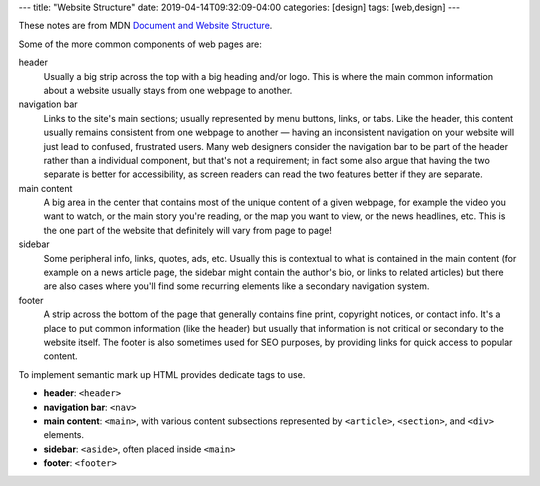 ---
title: "Website Structure"
date: 2019-04-14T09:32:09-04:00
categories: [design]
tags: [web,design]
---

These notes are from MDN `Document and Website Structure <https://
developer.mozilla.org/en-US/docs/Learn/HTML/Introduction_to_HTML/
Document_and_website_structure>`_.

Some of the more common components of web pages are:

header
    Usually a big strip across the top with a big heading and/or logo. This is where the
    main common information about a website usually stays from one webpage to another.

navigation bar
    Links to the site's main sections; usually represented by menu buttons, links, or
    tabs. Like the header, this content usually remains consistent from one webpage to
    another — having an inconsistent navigation on your website will just lead to
    confused, frustrated users. Many web designers consider the navigation bar to be part
    of the header rather than a individual component, but that's not a requirement; in
    fact some also argue that having the two separate is better for accessibility, as
    screen readers can read the two features better if they are separate.

main content
    A big area in the center that contains most of the unique content of a given webpage,
    for example the video you want to watch, or the main story you're reading, or the map
    you want to view, or the news headlines, etc. This is the one part of the website
    that definitely will vary from page to page!

sidebar
    Some peripheral info, links, quotes, ads, etc. Usually this is contextual to what is
    contained in the main content (for example on a news article page, the sidebar might
    contain the author's bio, or links to related articles) but there are also cases
    where you'll find some recurring elements like a secondary navigation system.

footer
    A strip across the bottom of the page that generally contains fine print, copyright
    notices, or contact info. It's a place to put common information (like the header)
    but usually that information is not critical or secondary to the website itself. The
    footer is also sometimes used for SEO purposes, by providing links for quick access
    to popular content.

To implement semantic mark up HTML provides dedicate tags to use.

* **header**: ``<header>``
* **navigation bar**: ``<nav>``
* **main content**: ``<main>``, with various content subsections represented by
  ``<article>``, ``<section>``, and ``<div>`` elements.
* **sidebar**: ``<aside>``, often placed inside ``<main>``
* **footer**: ``<footer>``
